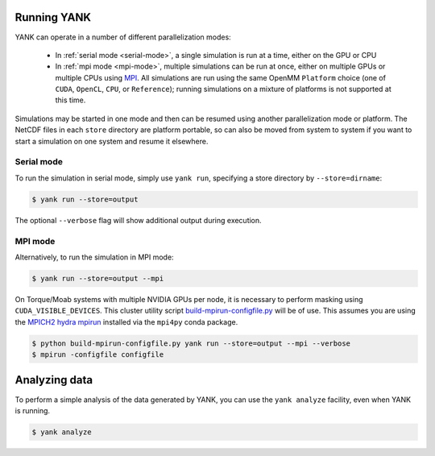 .. _running:

************
Running YANK
************

YANK can operate in a number of different parallelization modes:

 * In :ref:`serial mode <serial-mode>`, a single simulation is run at a time, either on the GPU or CPU

 * In :ref:`mpi mode <mpi-mode>`, multiple simulations can be run at once, either on multiple GPUs or multiple CPUs using `MPI <http://www.mcs.anl.gov/research/projects/mpi/standard.html>`_. All simulations are run using the same OpenMM ``Platform`` choice (one of ``CUDA``, ``OpenCL``, ``CPU``, or ``Reference``); running simulations on a mixture of platforms is not supported at this time.

Simulations may be started in one mode and then can be resumed using another parallelization mode or platform.
The NetCDF files in each ``store`` directory are platform portable, so can also be moved from system to system if you want to start a simulation on one system and resume it elsewhere.

.. _serial-mode:

Serial mode
===========

To run the simulation in serial mode, simply use ``yank run``, specifying a store directory by ``--store=dirname``:

.. code-block:: none

   $ yank run --store=output

The optional ``--verbose`` flag will show additional output during execution.

.. _mpi-mode:

MPI mode
========

Alternatively, to run the simulation in MPI mode:

.. code-block:: none

   $ yank run --store=output --mpi

On Torque/Moab systems with multiple NVIDIA GPUs per node, it is necessary to perform masking using ``CUDA_VISIBLE_DEVICES``.
This cluster utility script `build-mpirun-configfile.py <https://github.com/choderalab/cluster-utils/blob/master/scripts/build-mpirun-configfile.py>`_ will be of use.
This assumes you are using the `MPICH2 hydra mpirun <https://wiki.mpich.org/mpich/index.php/Using_the_Hydra_Process_Manager>`_ installed via the ``mpi4py`` conda package.

.. code-block:: none

  $ python build-mpirun-configfile.py yank run --store=output --mpi --verbose
  $ mpirun -configfile configfile

**************
Analyzing data
**************

To perform a simple analysis of the data generated by YANK, you can use the ``yank analyze`` facility, even when YANK is running.

.. code-block:: none

  $ yank analyze

